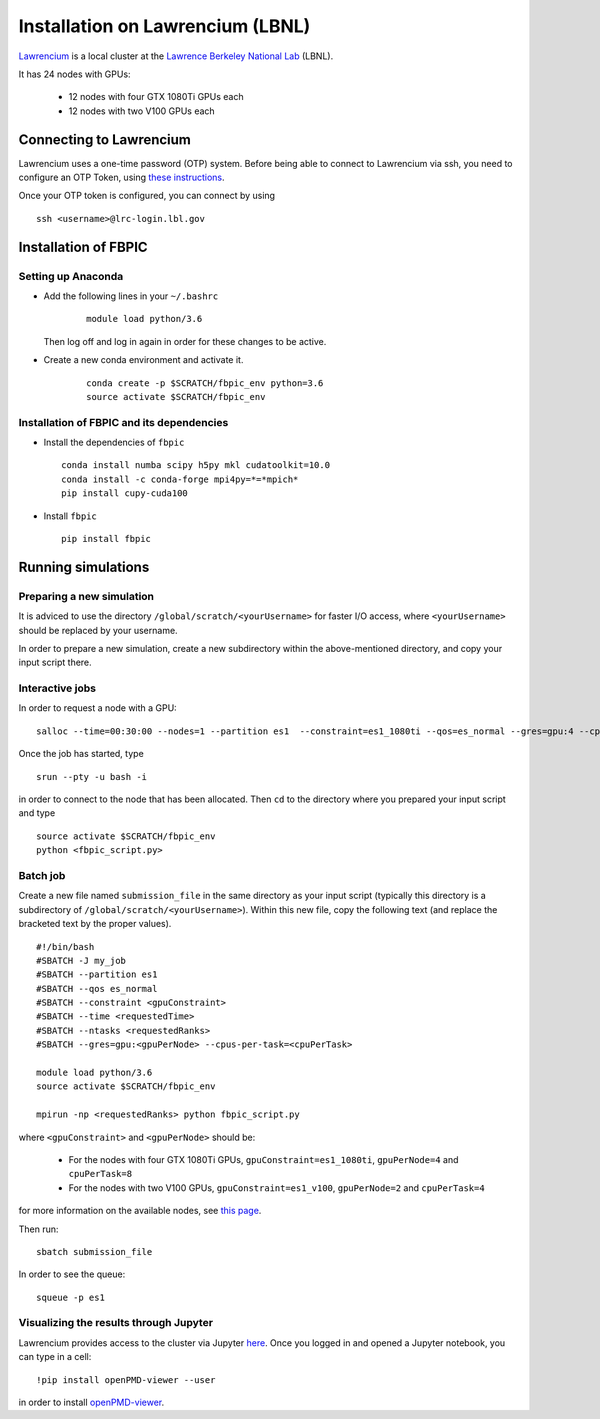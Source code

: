 Installation on Lawrencium (LBNL)
=================================

`Lawrencium
<https://sites.google.com/a/lbl.gov/high-performance-computing-services-group/lbnl-supercluster/lawrencium>`__
is a local cluster at the `Lawrence Berkeley National Lab <http://www.lbl.gov/>`__
(LBNL).

It has 24 nodes with GPUs:

    - 12 nodes with four GTX 1080Ti GPUs each
    - 12 nodes with two V100 GPUs each

Connecting to Lawrencium
------------------------

Lawrencium uses a one-time password (OTP) system. Before being able to
connect to Lawrencium via ssh, you need to configure an OTP Token, using
`these
instructions <https://sites.google.com/a/lbl.gov/high-performance-computing-services-group/getting-started/new-user-information>`__.

Once your OTP token is configured, you can connect by using

::

    ssh <username>@lrc-login.lbl.gov

Installation of FBPIC
---------------------

Setting up Anaconda
~~~~~~~~~~~~~~~~~~~

- Add the following lines in your ``~/.bashrc``

    ::

        module load python/3.6

  Then log off and log in again in order for these changes to be active.

- Create a new conda environment and activate it.

    ::

        conda create -p $SCRATCH/fbpic_env python=3.6
        source activate $SCRATCH/fbpic_env

Installation of FBPIC and its dependencies
~~~~~~~~~~~~~~~~~~~~~~~~~~~~~~~~~~~~~~~~~~

-  Install the dependencies of ``fbpic``

   ::

       conda install numba scipy h5py mkl cudatoolkit=10.0
       conda install -c conda-forge mpi4py=*=*mpich*
       pip install cupy-cuda100

-  Install ``fbpic``

   ::

       pip install fbpic

Running simulations
-------------------

Preparing a new simulation
~~~~~~~~~~~~~~~~~~~~~~~~~~

It is adviced to use the directory ``/global/scratch/<yourUsername>``
for faster I/O access, where ``<yourUsername>`` should be replaced by
your username.

In order to prepare a new simulation, create a new subdirectory within
the above-mentioned directory, and copy your input script there.

Interactive jobs
~~~~~~~~~~~~~~~~

In order to request a node with a GPU:

::

    salloc --time=00:30:00 --nodes=1 --partition es1  --constraint=es1_1080ti --qos=es_normal --gres=gpu:4 --cpus-per-task=8

Once the job has started, type

::

    srun --pty -u bash -i

in order to connect to the node that has been allocated. Then ``cd`` to
the directory where you prepared your input script and type

::

    source activate $SCRATCH/fbpic_env
    python <fbpic_script.py>

Batch job
~~~~~~~~~

Create a new file named ``submission_file`` in the same directory as
your input script (typically this directory is a subdirectory of
``/global/scratch/<yourUsername>``). Within this new file, copy the
following text (and replace the bracketed text by the proper values).

::

    #!/bin/bash
    #SBATCH -J my_job
    #SBATCH --partition es1
    #SBATCH --qos es_normal
    #SBATCH --constraint <gpuConstraint>
    #SBATCH --time <requestedTime>
    #SBATCH --ntasks <requestedRanks>
    #SBATCH --gres=gpu:<gpuPerNode> --cpus-per-task=<cpuPerTask>

    module load python/3.6
    source activate $SCRATCH/fbpic_env

    mpirun -np <requestedRanks> python fbpic_script.py

where ``<gpuConstraint>`` and ``<gpuPerNode>`` should be:

    - For the nodes with four GTX 1080Ti GPUs, ``gpuConstraint=es1_1080ti``, ``gpuPerNode=4`` and ``cpuPerTask=8``
    - For the nodes with two V100 GPUs, ``gpuConstraint=es1_v100``, ``gpuPerNode=2`` and ``cpuPerTask=4``

for more information on the available nodes, see
`this page <https://sites.google.com/a/lbl.gov/high-performance-computing-services-group/lbnl-supercluster/lawrencium>`__.

Then run:

::

    sbatch submission_file

In order to see the queue:

::

    squeue -p es1

Visualizing the results through Jupyter
~~~~~~~~~~~~~~~~~~~~~~~~~~~~~~~~~~~~~~~
Lawrencium provides access to the cluster via Jupyter `here <https://lrc-ondemand.lbl.gov/pun/sys/dashboard/batch_connect/sys/lrc_jupyter/session_contexts/new>`__. Once you logged in and opened a Jupyter notebook, you can type in a cell:

::

	!pip install openPMD-viewer --user

in order to install `openPMD-viewer <https://github.com/openPMD/openPMD-viewer>`__.
